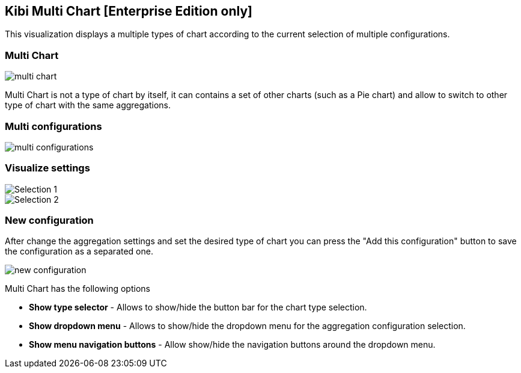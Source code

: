[[kibi_multi_chart]]
== Kibi Multi Chart [Enterprise Edition only]

This visualization displays a multiple types of chart according to the current selection of multiple configurations.

[float]
=== Multi Chart
image::images/multi_chart/multi_chart_on_dashboard.png["multi chart",align="center"]

Multi Chart is not a type of chart by itself, it can contains a set of other charts (such as a Pie chart) and allow to switch
to other type of chart with the same aggregations.

[float]
=== Multi configurations
image::images/multi_chart/multi_configurations.png["multi configurations",align="center"]

[float]
=== Visualize settings
image::images/multi_chart/multi_chart_selection1.png["Selection 1",align="center"]
image::images/multi_chart/multi_chart_selection2.png["Selection 2",align="center"]

[float]
=== New configuration
After change the aggregation settings and set the desired type of chart you can press the "Add this configuration" button to save
the configuration as a separated one.

image::images/multi_chart/new_configuration.png["new configuration",align="center"]

Multi Chart has the following options

 * *Show type selector* - Allows to show/hide the button bar for the chart type selection.
 * *Show dropdown menu* - Allows to show/hide the dropdown menu for the aggregation configuration selection.
 * *Show menu navigation buttons* - Allow show/hide the navigation buttons around the dropdown menu.
